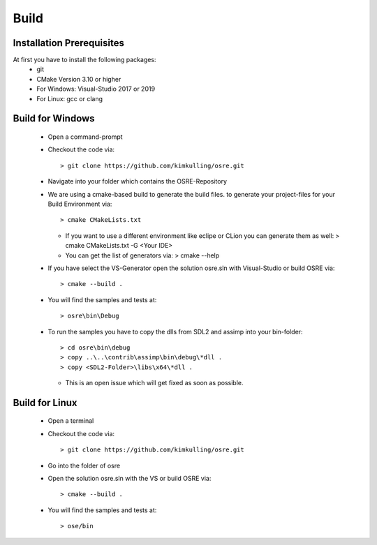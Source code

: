 .. _osre_introduction_cpp:

*****
Build
*****

Installation Prerequisites
--------------------------
At first you have to install the following packages:
 * git
 * CMake Version 3.10 or higher
 * For Windows: Visual-Studio 2017 or 2019
 * For Linux: gcc or clang

Build for Windows
-----------------
 * Open a command-prompt
 * Checkout the code via::
 
   > git clone https://github.com/kimkulling/osre.git
 * Navigate into your folder which contains the OSRE-Repository 
 * We are using a cmake-based build to generate the build files. to generate your project-files for your Build Environment via::
   
   > cmake CMakeLists.txt
   
   - If you want to use a different environment like eclipe or CLion you can generate them as well:
     > cmake CMakeLists.txt -G <Your IDE> 
   - You can get the list of generators via:
     > cmake --help
 * If you have select the VS-Generator open the solution osre.sln with Visual-Studio or build OSRE via::
   
   > cmake --build .
 
 * You will find the samples and tests at::
 
   > osre\bin\Debug
 
 * To run the samples you have to copy the dlls from SDL2 and assimp into your bin-folder::
   
   > cd osre\bin\debug
   > copy ..\..\contrib\assimp\bin\debug\*dll .
   > copy <SDL2-Folder>\libs\x64\*dll .
   
   - This is an open issue which will get fixed as soon as possible.

Build for Linux
---------------
 * Open a terminal
 * Checkout the code via::
 
    > git clone https://github.com/kimkulling/osre.git
 
 * Go into the folder of osre
 * Open the solution osre.sln with the VS or build OSRE via::
 
   > cmake --build .
 
 * You will find the samples and tests at::
 
   > ose/bin
